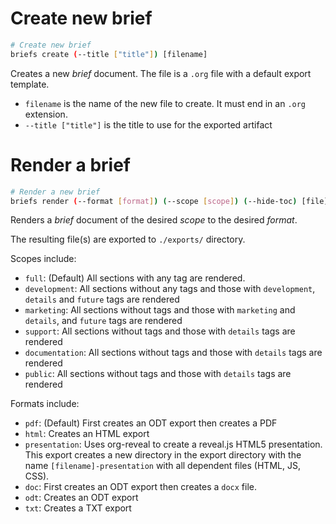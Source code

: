 * Create new brief
  #+begin_src sh
    # Create new brief
    briefs create (--title ["title"]) [filename]
  #+end_src
  Creates a new /brief/ document. The file is a =.org= file with a default
  export template.

  - =filename= is the name of the new file to create. It must end in
    an =.org= extension.
  - =--title ["title"]= is the title to use for the exported artifact


* Render a brief
  #+BEGIN_SRC sh
    # Render a new brief
    briefs render (--format [format]) (--scope [scope]) (--hide-toc) [file]
  #+END_SRC
  Renders a /brief/ document of the desired /scope/ to the desired /format/.

  The resulting file(s) are exported to =./exports/= directory.
  
  Scopes include:
  - =full=: (Default) All sections with any tag are rendered.
  - =development=: All sections without any tags and those with
    =development=, =details= and =future= tags are rendered
  - =marketing=: All sections without tags and those with =marketing= and 
    =details=, and =future= tags are rendered
  - =support=: All sections without tags and those with =details=
    tags are rendered
  - =documentation=: All sections without tags and those with =details=
    tags are rendered
  - =public=: All sections without tags and those with =details=
    tags are rendered
  
  Formats include:
  - =pdf=: (Default) First creates an ODT export then creates a PDF
  - =html=: Creates an HTML export
  - =presentation=: Uses org-reveal to create a reveal.js HTML5
    presentation. This export creates a new directory in the export
    directory with the name =[filename]-presentation= with all
    dependent files (HTML, JS, CSS).
  - =doc=: First creates an ODT export then creates a =docx= file.
  - =odt=: Creates an ODT export
  - =txt=: Creates a TXT export
